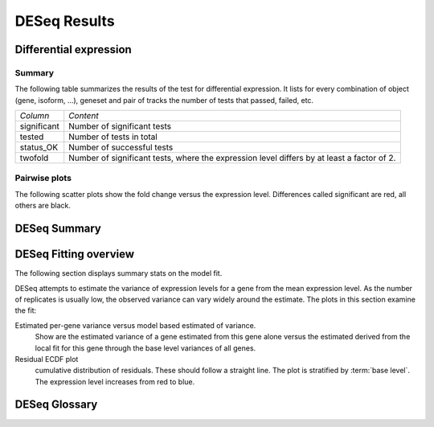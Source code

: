 =============
DESeq Results
=============

Differential expression
=============================

Summary
-------

The following table summarizes the results of the test for differential expression.
It lists for every combination of object (gene, isoform, ...), geneset and pair of tracks
the number of tests that passed, failed, etc.

+----------------------------------------+----------------------------------------+
|*Column*                                |*Content*                               |
+----------------------------------------+----------------------------------------+
|significant                             |Number of significant tests             |
+----------------------------------------+----------------------------------------+
|tested                                  |Number of tests in total                |
+----------------------------------------+----------------------------------------+
|status_OK                               |Number of successful tests              |
+----------------------------------------+----------------------------------------+
|twofold                                 |Number of significant tests, where the  |
|                                        |expression level differs by at least a  |
|                                        |factor of 2.                            |
+----------------------------------------+----------------------------------------+

.. report:: DifferentialExpression.TrackerDESummaryDESeq
   :render: table

   Table of DESeq differential expression results

.. report:: DifferentialExpression.TrackerDESummaryDESeq
   :render: interleaved-bar-plot
   :force:
   :slices: significant

   Number of significant tests

Pairwise plots
--------------

The following scatter plots show the fold change versus the expression
level. Differences called significant are red, all others are black.

.. report:: DifferentialExpression.TrackerDEPairwiseDESeq
   :render: user
   
   Differential expression results

DESeq Summary
=============

.. report:: DifferentialExpression.TrackerDESummaryPlotsDESeq
   :render: user
   
   Summary of differential expression analysis

DESeq Fitting overview
======================

The following section displays summary stats on the model
fit.

DESeq attempts to estimate the variance of expression levels
for a gene from the mean expression level. As the number
of replicates is usually low, the observed variance can vary
widely around the estimate. The plots in this section examine
the fit:

Estimated per-gene variance versus model based estimated of variance.
   Show are the estimated variance of a gene estimated from this gene alone
   versus the estimated derived from the local fit for this gene through the base
   level variances of all genes.

Residual ECDF plot
   cumulative distribution of residuals. These should follow
   a straight line. The plot is stratified by :term:`base level`.
   The expression level increases from red to blue.

.. report:: DifferentialExpression.TrackerDESeqFit
   :render: user
   
   Fitting overview


DESeq Glossary
==============

.. glossary::

   base level
      normalized expression level. The expression level (usually same tag counts)
      normalized by the library size to make expression level measurements comparable
      across experiments.

